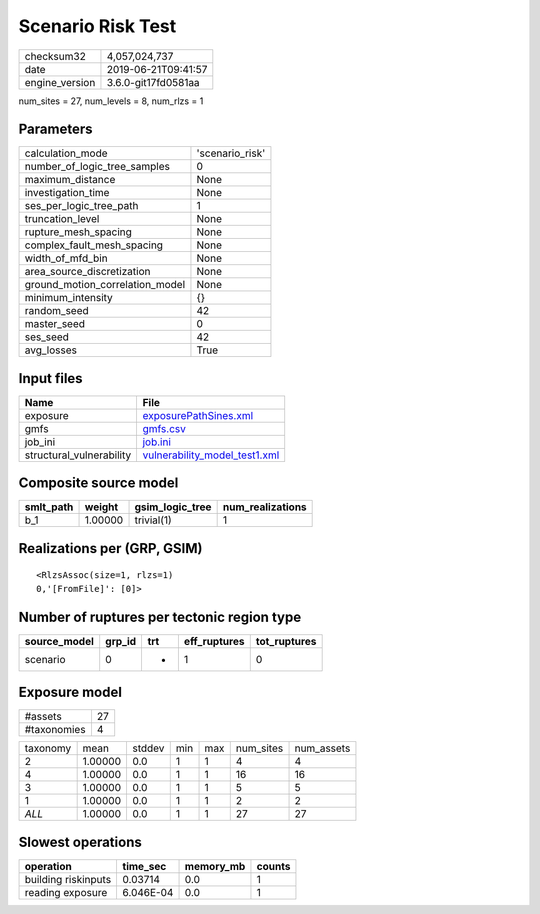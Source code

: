Scenario Risk Test
==================

============== ===================
checksum32     4,057,024,737      
date           2019-06-21T09:41:57
engine_version 3.6.0-git17fd0581aa
============== ===================

num_sites = 27, num_levels = 8, num_rlzs = 1

Parameters
----------
=============================== ===============
calculation_mode                'scenario_risk'
number_of_logic_tree_samples    0              
maximum_distance                None           
investigation_time              None           
ses_per_logic_tree_path         1              
truncation_level                None           
rupture_mesh_spacing            None           
complex_fault_mesh_spacing      None           
width_of_mfd_bin                None           
area_source_discretization      None           
ground_motion_correlation_model None           
minimum_intensity               {}             
random_seed                     42             
master_seed                     0              
ses_seed                        42             
avg_losses                      True           
=============================== ===============

Input files
-----------
======================== ================================================================
Name                     File                                                            
======================== ================================================================
exposure                 `exposurePathSines.xml <exposurePathSines.xml>`_                
gmfs                     `gmfs.csv <gmfs.csv>`_                                          
job_ini                  `job.ini <job.ini>`_                                            
structural_vulnerability `vulnerability_model_test1.xml <vulnerability_model_test1.xml>`_
======================== ================================================================

Composite source model
----------------------
========= ======= =============== ================
smlt_path weight  gsim_logic_tree num_realizations
========= ======= =============== ================
b_1       1.00000 trivial(1)      1               
========= ======= =============== ================

Realizations per (GRP, GSIM)
----------------------------

::

  <RlzsAssoc(size=1, rlzs=1)
  0,'[FromFile]': [0]>

Number of ruptures per tectonic region type
-------------------------------------------
============ ====== === ============ ============
source_model grp_id trt eff_ruptures tot_ruptures
============ ====== === ============ ============
scenario     0      *   1            0           
============ ====== === ============ ============

Exposure model
--------------
=========== ==
#assets     27
#taxonomies 4 
=========== ==

======== ======= ====== === === ========= ==========
taxonomy mean    stddev min max num_sites num_assets
2        1.00000 0.0    1   1   4         4         
4        1.00000 0.0    1   1   16        16        
3        1.00000 0.0    1   1   5         5         
1        1.00000 0.0    1   1   2         2         
*ALL*    1.00000 0.0    1   1   27        27        
======== ======= ====== === === ========= ==========

Slowest operations
------------------
=================== ========= ========= ======
operation           time_sec  memory_mb counts
=================== ========= ========= ======
building riskinputs 0.03714   0.0       1     
reading exposure    6.046E-04 0.0       1     
=================== ========= ========= ======
